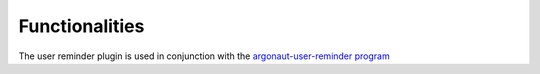 Functionalities
===============

The user reminder plugin is used in conjunction with the `argonaut-user-reminder program <https://argonaut-user-manual.readthedocs.io/en/1.4/applications/user-reminder/index.html>`_


